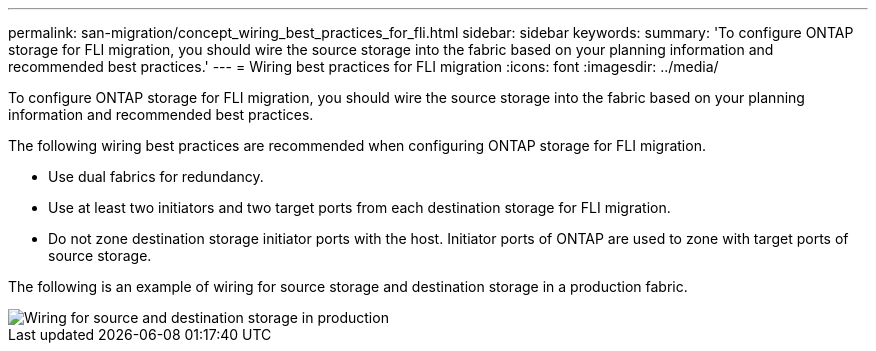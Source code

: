 ---
permalink: san-migration/concept_wiring_best_practices_for_fli.html
sidebar: sidebar
keywords: 
summary: 'To configure ONTAP storage for FLI migration, you should wire the source storage into the fabric based on your planning information and recommended best practices.'
---
= Wiring best practices for FLI migration
:icons: font
:imagesdir: ../media/

[.lead]
To configure ONTAP storage for FLI migration, you should wire the source storage into the fabric based on your planning information and recommended best practices.

The following wiring best practices are recommended when configuring ONTAP storage for FLI migration.

* Use dual fabrics for redundancy.
* Use at least two initiators and two target ports from each destination storage for FLI migration.
* Do not zone destination storage initiator ports with the host. Initiator ports of ONTAP are used to zone with target ports of source storage.

The following is an example of wiring for source storage and destination storage in a production fabric.

image::../media/configure_ontap_storage_for_fli_migration_1.png[Wiring for source and destination storage in production]
